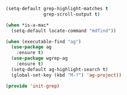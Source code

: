 #+BEGIN_SRC emacs-lisp :tangle yes
(setq-default grep-highlight-matches t
              grep-scroll-output t)

(when *is-a-mac*
  (setq-default locate-command "mdfind"))

(when (executable-find "ag")
  (use-package ag
    :ensure t)
  (use-package wgrep-ag
    :ensure t)
  (setq-default ag-highlight-search t)
  (global-set-key (kbd "M-?") 'ag-project))

(provide 'init-grep)

#+END_SRC
